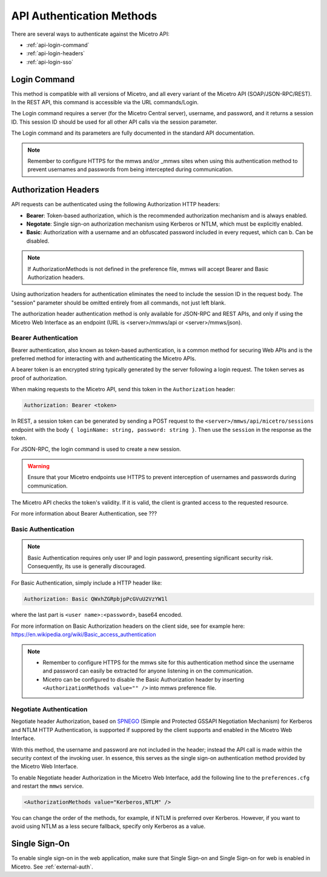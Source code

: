 .. meta::
   :description: API authentication methods including the login command in Micetro
   :keywords: Micetro's API, Micetro authentication

.. _api-auth:

API Authentication Methods
==========================

There are several ways to authenticate against the Micetro API:

* :ref:`api-login-command`

* :ref:`api-login-headers`

* :ref:`api-login-sso`

.. _api-login-command:

Login Command
-------------

This method is compatible with all versions of Micetro, and all every variant of the Micetro API (SOAP/JSON-RPC/REST). In the REST API, this command is accessible via the URL commands/Login.

The Login command requires a server (for the Micetro Central server), username, and password, and it returns a session ID. This session ID should be used for all other API calls via the session parameter.

The Login command and its parameters are fully documented in the standard API documentation.

.. note::
  Remember to configure HTTPS for the mmws and/or _mmws sites when using this authentication method to prevent usernames and passwords from being intercepted during communication.

.. _api-login-headers:

Authorization Headers
---------------------

API requests can be authenticated using the following Authorization HTTP headers:

* **Bearer**: Token-based authorization, which is the recommended authorization mechanism and is always enabled.
* **Negotate**: Single sign-on authorization mechanism using Kerberos or NTLM, which must be explicitly enabled.
* **Basic**: Authorization with a username and an obfuscated password included in every request, which can b. Can be disabled.

.. note::
  If AuthorizationMethods is not defined in the preference file, mmws will accept Bearer and Basic Authorization headers.

Using authorization headers for authentication eliminates the need to include the session ID in the request body. The "session" parameter should be omitted entirely from all commands, not just left blank.

The authorization header authentication method is only available for JSON-RPC and REST APIs, and only if using the Micetro Web Interface as an endpoint (URL is <server>/mmws/api or <server>/mmws/json).


Bearer Authentication
^^^^^^^^^^^^^^^^^^^^^
Bearer authentication, also known as token-based authentication, is a common method for securing Web APIs and is the preferred method for interacting with and authenticating the Micetro APIs.

A bearer token is an encrypted string typically generated by the server following a login request. The token serves as proof of authorization. 

When making requests to the Micetro API, send this token in the ``Authorization`` header:

.. code-block::

  Authorization: Bearer <token>

In REST, a session token can be generated by sending a POST request to the ``<server>/mmws/api/micetro/sessions`` endpoint with the body ``{ loginName: string, password: string }``. Then use the ``session`` in the response as the token.

For JSON-RPC, the login command is used to create a new session.

.. warning::
  Ensure that your Micetro endpoints use HTTPS to prevent interception of usernames and passwords during communication.

The Micetro API checks the token's validity. If it is valid, the client is granted access to the requested resource.


For more information about Bearer Authentication, see ???


Basic Authentication
^^^^^^^^^^^^^^^^^^^^

.. note::
  Basic Authentication requires only user IP and login password, presenting significant security risk. Consequently, its use is generally discouraged.


For Basic Authentication, simply include a HTTP header like:

.. code-block::

  Authorization: Basic QWxhZGRpbjpPcGVuU2VzYW1l

where the last part is ``<user name>:<password>``, base64 encoded.

For more information on Basic Authorization headers on the client side, see for example here: https://en.wikipedia.org/wiki/Basic_access_authentication

.. note::
  * Remember to configure HTTPS for the mmws site for this authentication method since the username and password can easily be extracted for anyone listening in on the communication.
  * Micetro can be configured to disable the Basic Authorization header by inserting ``<AuthorizationMethods value="" />`` into mmws preference file.

Negotiate Authentication
^^^^^^^^^^^^^^^^^^^^^^^^

Negotiate header Authorization, based on `SPNEGO <https://en.wikipedia.org/wiki/SPNEGO>`_ (Simple and Protected GSSAPI Negotiation Mechanism) for Kerberos and NTLM HTTP Authentication, is supported if suppored by the client supports and enabled in the Micetro Web Interface.

With this method, the username and password are not included in the header; instead the API call is made within the security context of the invoking user. In essence, this serves as the single sign-on authentication method provided by the Micetro Web Interface.

To enable Negotiate header Authorization in the Micetro Web Interface, add the following line to the ``preferences.cfg`` and restart the ``mmws`` service.

.. code-block::

  <AuthorizationMethods value="Kerberos,NTLM" />

You can change the order of the methods, for example, if NTLM is preferred over Kerberos. However, if you want to avoid using NTLM as a less secure fallback, specify only Kerberos as
a value.

.. _api-login-sso:

Single Sign-On
--------------

To enable single sign-on in the web application, make sure that Single Sign-on and Single Sign-on for web is enabled in Micetro. See :ref:`external-auth`.

..
  When using M&M Web Services as an API endpoint, refer to the Negotiate header Authorization section above.
  When using the M&M Web Extension that comes with the M&M Web Interface as an API endpoint, single sign-on is achieved by invoking a POST http request to
  .. code-block::
    http://<web server>/_mmwebext/mmwebext.dll?RequestSSO
  The body of the http request should include simply the M&M Central server name.
  If IIS is correctly configured (see :ref:`disable-kernel-mode-auth`), this request will return an XML similar to what the Login SOAP command would return:
  .. code-block:: XML
    <?xml version="1.0" encoding="utf-8"?><soap:Envelope xmlns:soap="http://schemas.xmlsoap.org/soap/envelope/" xmlns:xsi="http://www.w3.org/2001/XMLSchema-instance" xmlns:xsd="http://www.w3.org/2001/XMLSchema">
      <soap:Body>
          <LoginResponse xmlns="http://menandmice.com/webservices/">
              <session>UzL9uSNNcLjmlRx1PQsP</session>
              <userName>mydomain\myuser</userName>
          </LoginResponse>
      </soap:Body>
    </soap:Envelope>
  The *session* should then be used for all subsequent API commands.
